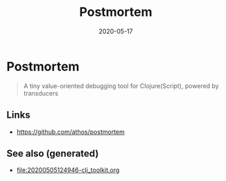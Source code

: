 #+TITLE: Postmortem
#+OPTIONS: toc:nil
#+ROAM_ALIAS: postmortem
#+ROAM_TAGS: postmortem clj-toolkit debug
#+DATE: 2020-05-17

* Postmortem

#+begin_quote
A tiny value-oriented debugging tool for Clojure(Script), powered by transducers
#+end_quote

** Links
   - https://github.com/athos/postmortem


** See also (generated)

   - [[file:20200505124946-clj_toolkit.org]]

